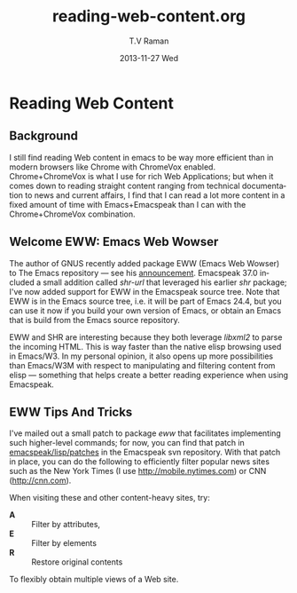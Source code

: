 *  Reading  Web Content 


** Background 

I still find reading Web content in emacs   to be way more
efficient than in modern browsers like Chrome with ChromeVox
enabled.
Chrome+ChromeVox is what I use for  rich Web Applications;
but when it comes down to reading straight content ranging from
technical documentation to news and current affairs, I find that
I can read a lot more content in a fixed amount of time with
Emacs+Emacspeak than I can with the Chrome+ChromeVox combination.


** Welcome  EWW: Emacs Web Wowser

The author of GNUS recently added package 
EWW (Emacs Web Wowser) to The Emacs repository --- see his
[[http://lars.ingebrigtsen.no/2013/06/eww.html][announcement]].
Emacspeak 37.0 included a small addition called /shr-url/ that
leveraged his earlier /shr/ package; I've now added support for
EWW in the Emacspeak source tree. Note that  EWW is in the Emacs
source tree, i.e. it will be part of Emacs 24.4, but you can use
it now if you build your own version of Emacs, or obtain an
Emacs that is build from the Emacs  source repository.

EWW and SHR  are interesting because they both leverage
/libxml2/ to parse the incoming HTML. This is way faster than
the native elisp browsing used in Emacs/W3. In my personal
opinion, it also opens up more possibilities than Emacs/W3M with
respect to manipulating and filtering content from elisp ---
something that helps create   a better reading experience when
using Emacspeak.

** EWW Tips And Tricks 

I've mailed out a small patch to package /eww/ that facilitates
implementing such higher-level commands; for now, you can find
that patch in _emacspeak/lisp/patches_ in the Emacspeak svn
repository. With that patch in place, you can do the following to
efficiently filter popular news sites such as the New York Times
(I use http://mobile.nytimes.com) or CNN
(http://cnn.com). 

When visiting these and other content-heavy sites, try:

  - *A* :: Filter by attributes,
  - *E* :: Filter by elements
  - *R* :: Restore original contents 

To flexibly obtain multiple views of a Web site.
#+TITLE:     reading-web-content.org
#+AUTHOR:    T.V Raman
#+EMAIL:     tv.raman.tv@gmail.com
#+DATE:      2013-11-27 Wed
#+DESCRIPTION:
#+KEYWORDS:
#+LANGUAGE:  en
#+OPTIONS:   H:3 num:t toc:nil \n:nil @:t ::t |:t ^:t -:t f:t *:t <:t
#+OPTIONS:   TeX:t LaTeX:t skip:nil d:nil todo:t pri:nil tags:not-in-toc
#+INFOJS_OPT: view:nil toc:nil ltoc:nil mouse:underline buttons:0 path:http://orgmode.org/org-info.js
#+EXPORT_SELECT_TAGS: export
#+EXPORT_EXCLUDE_TAGS: noexport
#+LINK_UP:   
#+LINK_HOME: 
#+XSLT:
